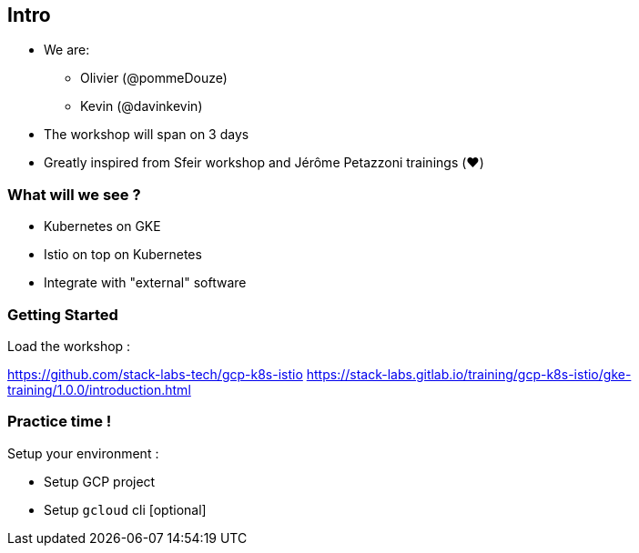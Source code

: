 
== Intro

[%step]
* We are:
** Olivier (@pommeDouze)
** Kevin (@davinkevin)
* The workshop will span on 3 days
* Greatly inspired from Sfeir workshop and Jérôme Petazzoni trainings (❤️)

=== What will we see ?

* Kubernetes on GKE
* Istio on top on Kubernetes
* Integrate with "external" software

=== Getting Started

Load the workshop :

https://github.com/stack-labs-tech/gcp-k8s-istio
https://stack-labs.gitlab.io/training/gcp-k8s-istio/gke-training/1.0.0/introduction.html

=== Practice time !

Setup your environment :

* Setup GCP project
* Setup `gcloud` cli [optional]